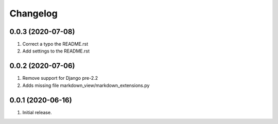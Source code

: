Changelog
=========

0.0.3 (2020-07-08)
------------------
#. Correct a typo the README.rst
#. Add settings to the README.rst

0.0.2 (2020-07-06)
------------------
#. Remove support for Django pre-2.2
#. Adds missing file markdown_view/markdown_extensions.py

0.0.1 (2020-06-16)
------------------
#. Initial release.
